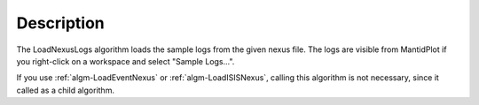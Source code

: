 .. algorithm::

.. summary::

.. alias::

.. properties::

Description
-----------

The LoadNexusLogs algorithm loads the sample logs from the given nexus
file. The logs are visible from MantidPlot if you right-click on a
workspace and select "Sample Logs...".

If you use :ref:`algm-LoadEventNexus` or
:ref:`algm-LoadISISNexus`, calling this algorithm is not
necessary, since it called as a child algorithm.

.. categories::
